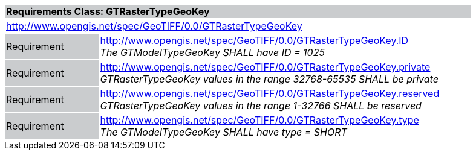 [cols="1,4",width="90%"]
|===
2+|*Requirements Class: GTRasterTypeGeoKey* {set:cellbgcolor:#CACCCE}
2+|http://www.opengis.net/spec/GeoTIFF/0.0/GTRasterTypeGeoKey 
{set:cellbgcolor:#FFFFFF}

|Requirement {set:cellbgcolor:#CACCCE}
|http://www.opengis.net/spec/GeoTIFF/0.0/GTRasterTypeGeoKey.ID +
_The GTModelTypeGeoKey SHALL have ID = 1025_
{set:cellbgcolor:#FFFFFF}

|Requirement {set:cellbgcolor:#CACCCE}
|http://www.opengis.net/spec/GeoTIFF/0.0/GTRasterTypeGeoKey.private +
_GTRasterTypeGeoKey values in the range 32768-65535 SHALL be private_
{set:cellbgcolor:#FFFFFF}

|Requirement {set:cellbgcolor:#CACCCE}
|http://www.opengis.net/spec/GeoTIFF/0.0/GTRasterTypeGeoKey.reserved +
_GTRasterTypeGeoKey values in the range 1-32766 SHALL be reserved_
{set:cellbgcolor:#FFFFFF}

|Requirement {set:cellbgcolor:#CACCCE}
|http://www.opengis.net/spec/GeoTIFF/0.0/GTRasterTypeGeoKey.type +
_The GTModelTypeGeoKey SHALL have type = SHORT_
{set:cellbgcolor:#FFFFFF}
|===

